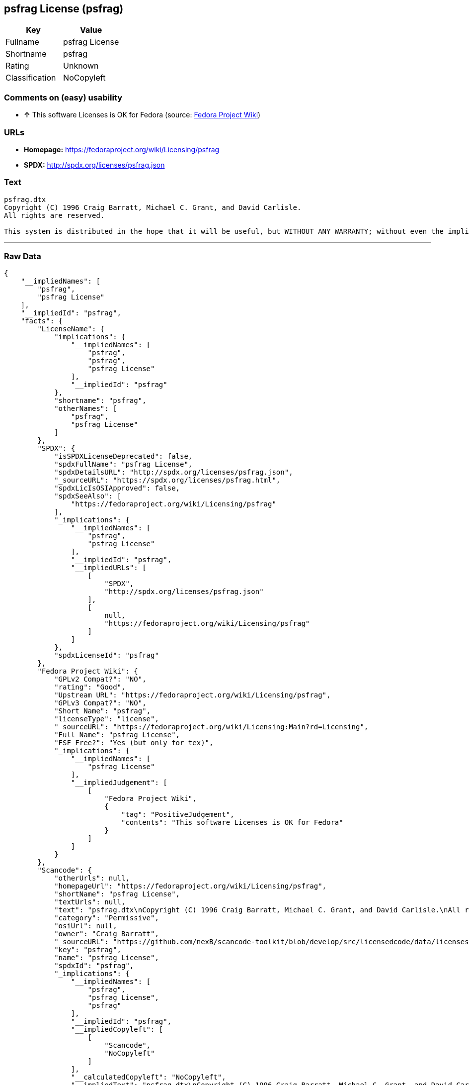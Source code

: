 == psfrag License (psfrag)

[cols=",",options="header",]
|==========================
|Key |Value
|Fullname |psfrag License
|Shortname |psfrag
|Rating |Unknown
|Classification |NoCopyleft
|==========================

=== Comments on (easy) usability

* *↑* This software Licenses is OK for Fedora (source:
https://fedoraproject.org/wiki/Licensing:Main?rd=Licensing[Fedora
Project Wiki])

=== URLs

* *Homepage:* https://fedoraproject.org/wiki/Licensing/psfrag
* *SPDX:* http://spdx.org/licenses/psfrag.json

=== Text

....
psfrag.dtx
Copyright (C) 1996 Craig Barratt, Michael C. Grant, and David Carlisle.
All rights are reserved.

This system is distributed in the hope that it will be useful, but WITHOUT ANY WARRANTY; without even the implied warranty of MERCHANTABILITY or FITNESS FOR A PARTICULAR PURPOSE. Don't come complaining to us if you modify this file and it doesn't work! If this file is modified by anyone but the authors, those changes and their authors must be explicitly stated HERE.
....

'''''

=== Raw Data

....
{
    "__impliedNames": [
        "psfrag",
        "psfrag License"
    ],
    "__impliedId": "psfrag",
    "facts": {
        "LicenseName": {
            "implications": {
                "__impliedNames": [
                    "psfrag",
                    "psfrag",
                    "psfrag License"
                ],
                "__impliedId": "psfrag"
            },
            "shortname": "psfrag",
            "otherNames": [
                "psfrag",
                "psfrag License"
            ]
        },
        "SPDX": {
            "isSPDXLicenseDeprecated": false,
            "spdxFullName": "psfrag License",
            "spdxDetailsURL": "http://spdx.org/licenses/psfrag.json",
            "_sourceURL": "https://spdx.org/licenses/psfrag.html",
            "spdxLicIsOSIApproved": false,
            "spdxSeeAlso": [
                "https://fedoraproject.org/wiki/Licensing/psfrag"
            ],
            "_implications": {
                "__impliedNames": [
                    "psfrag",
                    "psfrag License"
                ],
                "__impliedId": "psfrag",
                "__impliedURLs": [
                    [
                        "SPDX",
                        "http://spdx.org/licenses/psfrag.json"
                    ],
                    [
                        null,
                        "https://fedoraproject.org/wiki/Licensing/psfrag"
                    ]
                ]
            },
            "spdxLicenseId": "psfrag"
        },
        "Fedora Project Wiki": {
            "GPLv2 Compat?": "NO",
            "rating": "Good",
            "Upstream URL": "https://fedoraproject.org/wiki/Licensing/psfrag",
            "GPLv3 Compat?": "NO",
            "Short Name": "psfrag",
            "licenseType": "license",
            "_sourceURL": "https://fedoraproject.org/wiki/Licensing:Main?rd=Licensing",
            "Full Name": "psfrag License",
            "FSF Free?": "Yes (but only for tex)",
            "_implications": {
                "__impliedNames": [
                    "psfrag License"
                ],
                "__impliedJudgement": [
                    [
                        "Fedora Project Wiki",
                        {
                            "tag": "PositiveJudgement",
                            "contents": "This software Licenses is OK for Fedora"
                        }
                    ]
                ]
            }
        },
        "Scancode": {
            "otherUrls": null,
            "homepageUrl": "https://fedoraproject.org/wiki/Licensing/psfrag",
            "shortName": "psfrag License",
            "textUrls": null,
            "text": "psfrag.dtx\nCopyright (C) 1996 Craig Barratt, Michael C. Grant, and David Carlisle.\nAll rights are reserved.\n\nThis system is distributed in the hope that it will be useful, but WITHOUT ANY WARRANTY; without even the implied warranty of MERCHANTABILITY or FITNESS FOR A PARTICULAR PURPOSE. Don't come complaining to us if you modify this file and it doesn't work! If this file is modified by anyone but the authors, those changes and their authors must be explicitly stated HERE.",
            "category": "Permissive",
            "osiUrl": null,
            "owner": "Craig Barratt",
            "_sourceURL": "https://github.com/nexB/scancode-toolkit/blob/develop/src/licensedcode/data/licenses/psfrag.yml",
            "key": "psfrag",
            "name": "psfrag License",
            "spdxId": "psfrag",
            "_implications": {
                "__impliedNames": [
                    "psfrag",
                    "psfrag License",
                    "psfrag"
                ],
                "__impliedId": "psfrag",
                "__impliedCopyleft": [
                    [
                        "Scancode",
                        "NoCopyleft"
                    ]
                ],
                "__calculatedCopyleft": "NoCopyleft",
                "__impliedText": "psfrag.dtx\nCopyright (C) 1996 Craig Barratt, Michael C. Grant, and David Carlisle.\nAll rights are reserved.\n\nThis system is distributed in the hope that it will be useful, but WITHOUT ANY WARRANTY; without even the implied warranty of MERCHANTABILITY or FITNESS FOR A PARTICULAR PURPOSE. Don't come complaining to us if you modify this file and it doesn't work! If this file is modified by anyone but the authors, those changes and their authors must be explicitly stated HERE.",
                "__impliedURLs": [
                    [
                        "Homepage",
                        "https://fedoraproject.org/wiki/Licensing/psfrag"
                    ]
                ]
            }
        }
    },
    "__impliedJudgement": [
        [
            "Fedora Project Wiki",
            {
                "tag": "PositiveJudgement",
                "contents": "This software Licenses is OK for Fedora"
            }
        ]
    ],
    "__impliedCopyleft": [
        [
            "Scancode",
            "NoCopyleft"
        ]
    ],
    "__calculatedCopyleft": "NoCopyleft",
    "__impliedText": "psfrag.dtx\nCopyright (C) 1996 Craig Barratt, Michael C. Grant, and David Carlisle.\nAll rights are reserved.\n\nThis system is distributed in the hope that it will be useful, but WITHOUT ANY WARRANTY; without even the implied warranty of MERCHANTABILITY or FITNESS FOR A PARTICULAR PURPOSE. Don't come complaining to us if you modify this file and it doesn't work! If this file is modified by anyone but the authors, those changes and their authors must be explicitly stated HERE.",
    "__impliedURLs": [
        [
            "SPDX",
            "http://spdx.org/licenses/psfrag.json"
        ],
        [
            null,
            "https://fedoraproject.org/wiki/Licensing/psfrag"
        ],
        [
            "Homepage",
            "https://fedoraproject.org/wiki/Licensing/psfrag"
        ]
    ]
}
....